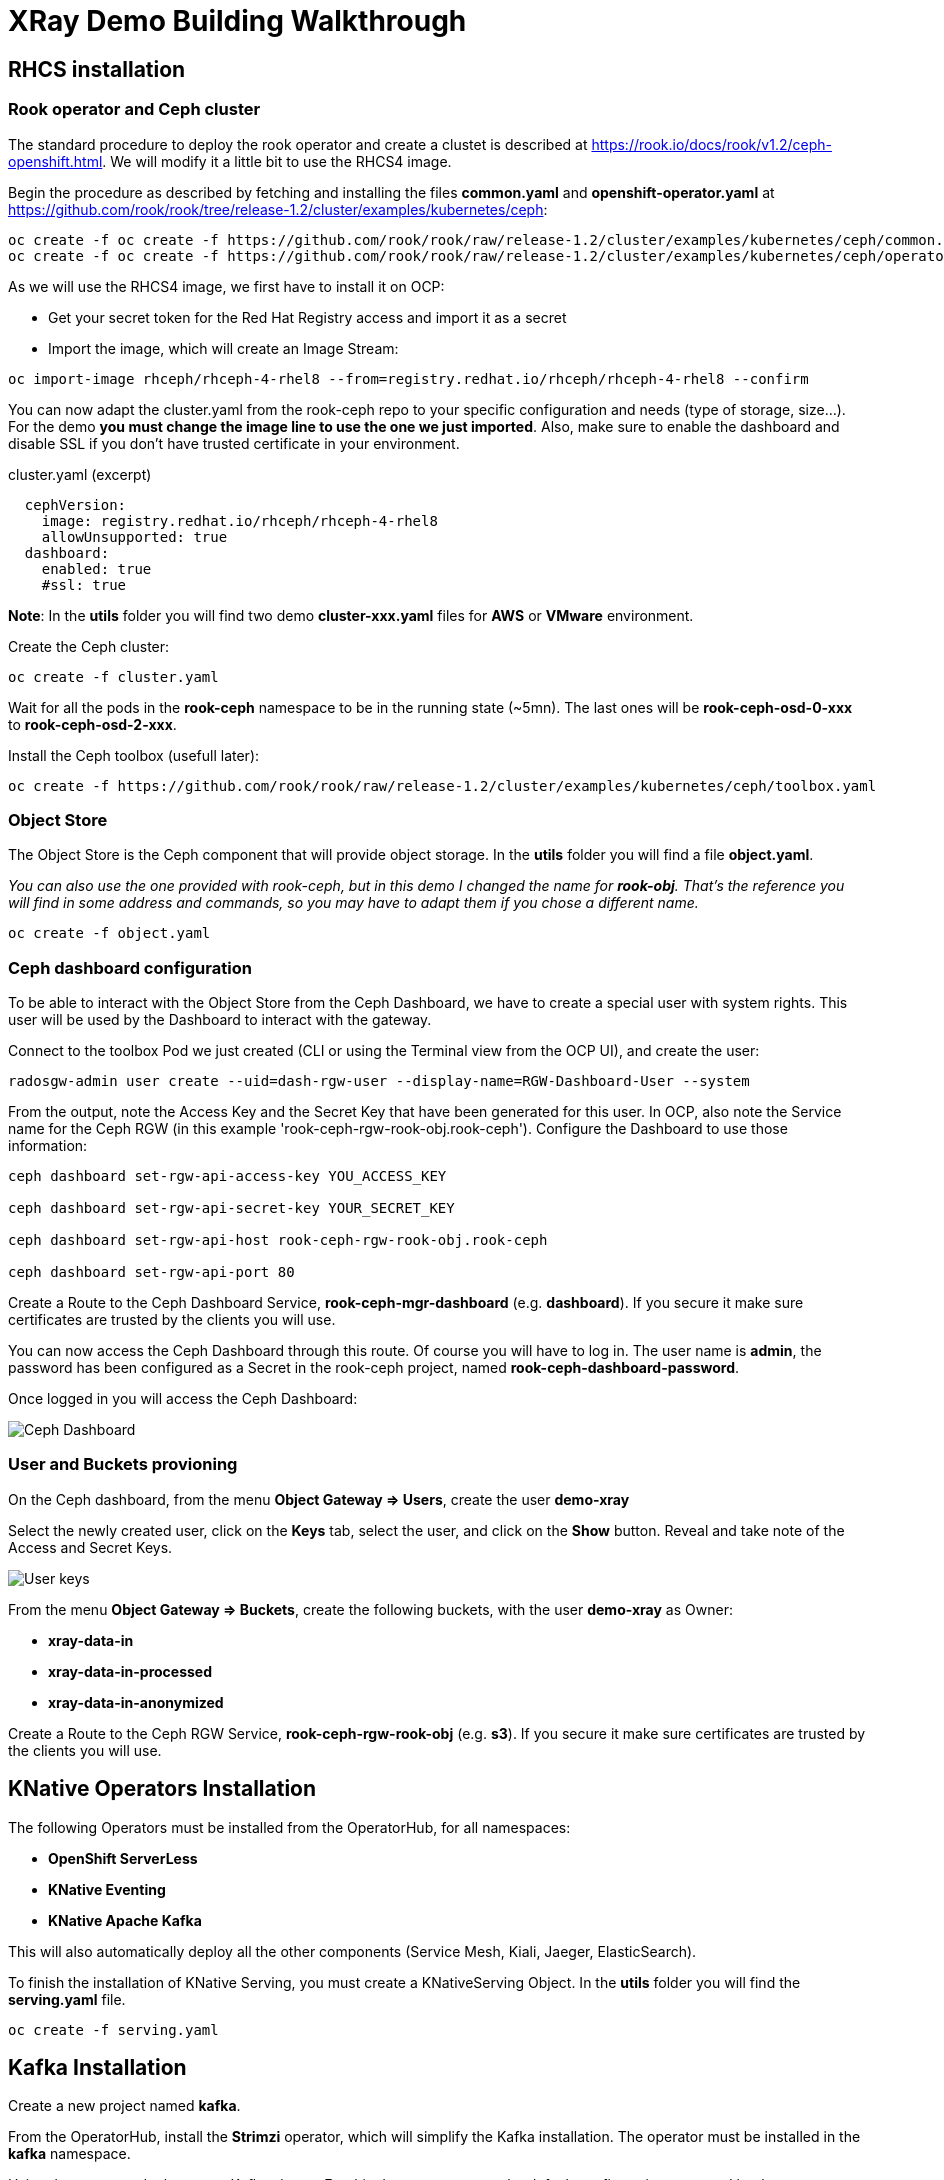 :imagesdir: ./img

= XRay Demo Building Walkthrough

== RHCS installation

=== Rook operator and Ceph cluster

The standard procedure to deploy the rook operator and create a clustet is described at https://rook.io/docs/rook/v1.2/ceph-openshift.html. We will modify it a little bit to use the RHCS4 image.

Begin the procedure as described by fetching and installing the files *common.yaml* and *openshift-operator.yaml* at https://github.com/rook/rook/tree/release-1.2/cluster/examples/kubernetes/ceph:

[source,bash]
----
oc create -f oc create -f https://github.com/rook/rook/raw/release-1.2/cluster/examples/kubernetes/ceph/common.yaml
oc create -f oc create -f https://github.com/rook/rook/raw/release-1.2/cluster/examples/kubernetes/ceph/operator-openshift.yaml
----

As we will use the RHCS4 image, we first have to install it on OCP:

* Get your secret token for the Red Hat Registry access and import it as a secret
* Import the image, which will create an Image Stream:

[source,bash]
----
oc import-image rhceph/rhceph-4-rhel8 --from=registry.redhat.io/rhceph/rhceph-4-rhel8 --confirm
----

You can now adapt the cluster.yaml from the rook-ceph repo to your specific configuration and needs (type of storage, size...). For the demo *you must change the image line to use the one we just imported*. Also, make sure to enable the dashboard and disable SSL if you don't have trusted certificate in your environment.

.cluster.yaml (excerpt)
[source,yaml]
----
  cephVersion:
    image: registry.redhat.io/rhceph/rhceph-4-rhel8
    allowUnsupported: true
  dashboard:
    enabled: true
    #ssl: true
----

*Note*: In the *utils* folder you will find two demo *cluster-xxx.yaml* files for *AWS* or *VMware* environment.

Create the Ceph cluster:

[source,bash]
----
oc create -f cluster.yaml
----

Wait for all the pods in the *rook-ceph* namespace to be in the running state (~5mn). The last ones will be *rook-ceph-osd-0-xxx* to *rook-ceph-osd-2-xxx*.

Install the Ceph toolbox (usefull later):

[source,bash]
----
oc create -f https://github.com/rook/rook/raw/release-1.2/cluster/examples/kubernetes/ceph/toolbox.yaml
----

=== Object Store

The Object Store is the Ceph component that will provide object storage. In the *utils* folder you will find a file *object.yaml*.

_You can also use the one provided with rook-ceph, but in this demo I changed the name for *rook-obj*. That's the reference you will find in some address and commands, so you may have to adapt them if you chose a different name._

[source,bash]
----
oc create -f object.yaml
----


=== Ceph dashboard configuration

To be able to interact with the Object Store from the Ceph Dashboard, we have to create a special user with system rights. This user will be used by the Dashboard to interact with the gateway.

Connect to the toolbox Pod we just created (CLI or using the Terminal view from the OCP UI), and create the user:

[source,bash]
----
radosgw-admin user create --uid=dash-rgw-user --display-name=RGW-Dashboard-User --system
----

From the output, note the Access Key and the Secret Key that have been generated for this user. In OCP, also note the Service name for the Ceph RGW (in this example 'rook-ceph-rgw-rook-obj.rook-ceph'). Configure the Dashboard to use those information:

[source,bash]
----
ceph dashboard set-rgw-api-access-key YOU_ACCESS_KEY

ceph dashboard set-rgw-api-secret-key YOUR_SECRET_KEY

ceph dashboard set-rgw-api-host rook-ceph-rgw-rook-obj.rook-ceph

ceph dashboard set-rgw-api-port 80
----

Create a Route to the Ceph Dashboard Service, *rook-ceph-mgr-dashboard* (e.g. *dashboard*). If you secure it make sure certificates are trusted by the clients you will use.

You can now access the Ceph Dashboard through this route. Of course you will have to log in. The user name is *admin*, the password has been configured as a Secret in the rook-ceph project, named *rook-ceph-dashboard-password*.

Once logged in you will access the Ceph Dashboard:

image::ceph-dashboard.png[Ceph Dashboard]

=== User and Buckets provioning

On the Ceph dashboard, from the menu *Object Gateway => Users*, create the user *demo-xray*

Select the newly created user, click on the *Keys* tab, select the user, and click on the *Show* button. Reveal and take note of the Access and Secret Keys.

image::user_keys.png[User keys]

From the menu *Object Gateway => Buckets*, create the following buckets, with the user *demo-xray* as Owner:

* *xray-data-in*
* *xray-data-in-processed*
* *xray-data-in-anonymized*

Create a Route to the Ceph RGW Service, *rook-ceph-rgw-rook-obj* (e.g. *s3*). If you secure it make sure certificates are trusted by the clients you will use.

== KNative Operators Installation

The following Operators must be installed from the OperatorHub, for all namespaces:

* *OpenShift ServerLess*
* *KNative Eventing*
* *KNative Apache Kafka*

This will also automatically deploy all the other components (Service Mesh, Kiali, Jaeger, ElasticSearch).

To finish the installation of KNative Serving, you must create a KNativeServing Object. In the *utils* folder you will find the *serving.yaml* file.

[source,bash]
----
oc create -f serving.yaml
----


== Kafka Installation

Create a new project named *kafka*.

From the OperatorHub, install the *Strimzi* operator, which will simplify the Kafka installation. The operator must be installed in the *kafka* namespace.

Using the operator, deploy a new Kafka cluster. For this demo you can use the default configuration proposed by the operator. You will then have a Kafka cluster with bootstrap address *my-cluster-kafka-bootstrap.kafka:9092*

Using the operator, create a new topic named *storage*. You can set replication at 3, and partitioning also at 3.

=== Optional: Kafdrop

Kafdrop is a UI than allows you to mange your Kafka cluster. you can install it bu using the provided YAML file in the *utils* folder:

[source,bash]
----
oc create -f kafdrop.yaml
----

From Kafdrop you can also create topics, look at messages,...

It will deploy it and create a Route to access the UI.

== Configure notifications

The easiest way is to use Postman. in the *utils* folder you will find a collection of all the requests you can use.

First, set your credentials (Access key and Secret key from the *demo-xray* user). In Postman you have to edit the Collection parameters (authorization tab). If you don't want to do this globally you will have to add those keys to the Authorization tab of all the requests.

* Create a Kafka topic: that’s a simple POST request to the gateway (using the external route address), passing the required parameters:

[source]
----
POST http://your.ceph.rgw.url/?Action=CreateTopic&Name=storage&push-endpoint=kafka://my-cluster-kafka-bootstrap.kafka:9092&kafka-ack-level=broker
----

It will return the topic information in the form of arn:aws:sns:rook-obj::storage

* Create the notification: that’s a PUT request to the gateway on the bucket where you want to have notifications enabled. In our example it is *xray-data-in*:

[source]
----
PUT http://your.ceph.rgw.url/xray-data-in?notification
---- 

with the parameters passed as XML in the body of the request (including the topic you just created):

[source,XML]
----
<NotificationConfiguration xmlns=”http://s3.amazonaws.com/doc/2006-03-01/">
 <TopicConfiguration>
 <Id>storage</Id>
 <Topic>arn:aws:sns:rook-obj::storage</Topic>
 </TopicConfiguration>
</NotificationConfiguration>
----

== Creating the pipeline

=== Project preparation

Create the xray project:

[source, bash]
----
oc new-project xray
---- 

You will need to prepare a *secret* that will be used by the application to access the storage. Modify the file *secret.yaml* with the Access key and Secret key for the demo-xray user. Then create the secret:

[source, bash]
----
oc create -f secret.yaml
---- 

=== Deploy the Service (Serverless)

Modify the file *service-xray.yaml* with the address of your RGW endpoint. If you have used the names from this demo it should be *rook-ceph-rgw-rook-obj.rook-ceph*

Create the Service:

[source, bash]
----
oc create -f service-xray.yaml
---- 

=== Deploy the KafkaSource Eventing

This KNative component will consume messages from the Kafka *storage* topic and pass the event to the previously created service.

Create the KafkaSource:

[source, bash]
----
oc create -f kafkasource.yaml
---- 

== Demoing the pipeline

In the *utils* folder you will find the notebook *xray-demo.ipynb*. It will allow you to upload images to the xray-data-in bucket, and see what happens in the other buckets. You can of course use any S3 client to connect and upload images.

Sample images to run the demo are provided in the *utils/demo_img* folder.

When using this in a demo, you can show the Pods getting created and terminated as you upload images.

== Optional: second eventing service

If you want you can deploy another service that will only display the event coming in. It can be used to demonstrate how different services can coexist and consume the same topic for different processing.

Two files are provided, *service-event-display.yaml* and *kafkasource-event.yaml*.

They can be deployed in the same *xray* project, or in another one (in this case you will have to modify the files to change the namespace).